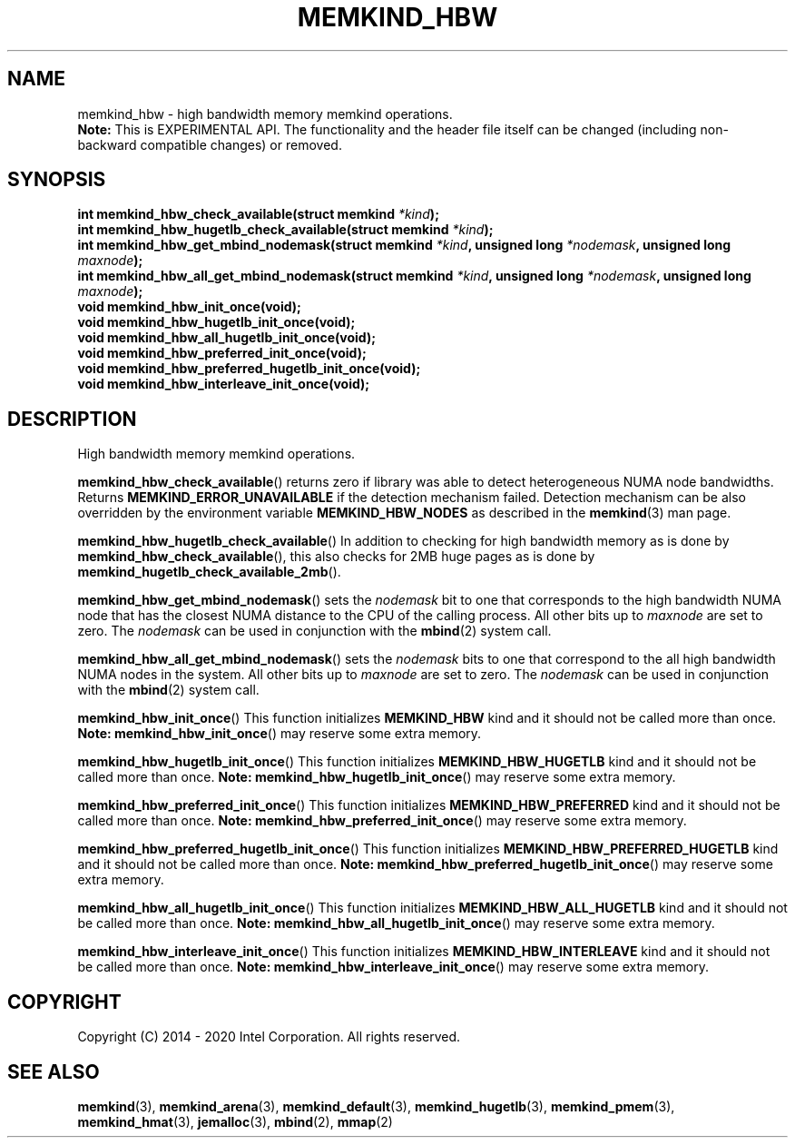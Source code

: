 .\" SPDX-License-Identifier: BSD-2-Clause
.\" Copyright (C) 2014 - 2020 Intel Corporation.
.\"
.TH "MEMKIND_HBW" 3 "2016-06-13" "Intel Corporation" "MEMKIND_HBW" \" -*- nroff -*-
.SH "NAME"
memkind_hbw \- high bandwidth memory memkind operations.
.br
.BR Note:
This is EXPERIMENTAL API. The functionality and the header file itself can be changed (including non-backward compatible changes) or removed.
.SH "SYNOPSIS"
.nf
.sp
.BI "int memkind_hbw_check_available(struct memkind " "*kind" );
.br
.BI "int memkind_hbw_hugetlb_check_available(struct memkind " "*kind" );
.br
.BI "int memkind_hbw_get_mbind_nodemask(struct memkind " "*kind" ", unsigned long " "*nodemask" ", unsigned long " "maxnode" );
.br
.BI "int memkind_hbw_all_get_mbind_nodemask(struct memkind " "*kind" ", unsigned long " "*nodemask" ", unsigned long " "maxnode" );
.br
.BI "void memkind_hbw_init_once(void);"
.br
.BI "void memkind_hbw_hugetlb_init_once(void);"
.br
.BI "void memkind_hbw_all_hugetlb_init_once(void);"
.br
.BI "void memkind_hbw_preferred_init_once(void);"
.br
.BI "void memkind_hbw_preferred_hugetlb_init_once(void);"
.br
.BI "void memkind_hbw_interleave_init_once(void);"
.br
.SH DESCRIPTION
.PP
High bandwidth memory memkind operations.
.PP
.BR memkind_hbw_check_available ()
returns zero if library was able to detect heterogeneous NUMA node
bandwidths.   Returns
.B MEMKIND_ERROR_UNAVAILABLE
if the detection mechanism failed.
Detection mechanism can be also overridden by the
environment variable
.B MEMKIND_HBW_NODES
as described in the
.BR memkind (3)
man page.
.PP
.BR memkind_hbw_hugetlb_check_available ()
In addition to checking for high bandwidth memory as is done by
.BR memkind_hbw_check_available (),
this also checks for 2MB huge pages as
is done by
.BR memkind_hugetlb_check_available_2mb ().
.PP
.BR memkind_hbw_get_mbind_nodemask ()
sets the
.I nodemask
bit to one that corresponds to the high bandwidth NUMA node that has
the closest NUMA distance to the CPU of the calling process.
All other bits up to
.I maxnode
are set to zero.
The
.I nodemask
can be used in conjunction with the
.BR mbind (2)
system call.
.PP
.BR memkind_hbw_all_get_mbind_nodemask ()
sets the
.I nodemask
bits to one that correspond to the all high bandwidth NUMA nodes in
the system. All other bits up to
.I maxnode
are set to zero.
The
.I nodemask
can be used in conjunction with the
.BR mbind (2)
system call.
.PP
.BR memkind_hbw_init_once ()
This function initializes
.B MEMKIND_HBW
kind and it should not be called more than once.
.BR Note:
.BR memkind_hbw_init_once ()
may reserve some extra memory.
.PP
.BR memkind_hbw_hugetlb_init_once ()
This function initializes
.B MEMKIND_HBW_HUGETLB
kind and it should not be called more than once.
.BR Note:
.BR memkind_hbw_hugetlb_init_once ()
may reserve some extra memory.
.PP
.BR memkind_hbw_preferred_init_once ()
This function initializes
.B MEMKIND_HBW_PREFERRED
kind and it should not be called more than once.
.BR Note:
.BR memkind_hbw_preferred_init_once ()
may reserve some extra memory.
.PP
.BR memkind_hbw_preferred_hugetlb_init_once ()
This function initializes
.B MEMKIND_HBW_PREFERRED_HUGETLB
kind and it should not be called more than once.
.BR Note:
.BR memkind_hbw_preferred_hugetlb_init_once ()
may reserve some extra memory.
.PP
.BR memkind_hbw_all_hugetlb_init_once ()
This function initializes
.B MEMKIND_HBW_ALL_HUGETLB
kind and it should not be called more than once.
.BR Note:
.BR memkind_hbw_all_hugetlb_init_once ()
may reserve some extra memory.
.PP
.BR memkind_hbw_interleave_init_once ()
This function initializes
.B MEMKIND_HBW_INTERLEAVE
kind and it should not be called more than once.
.BR Note:
.BR memkind_hbw_interleave_init_once ()
may reserve some extra memory.
.SH "COPYRIGHT"
Copyright (C) 2014 - 2020 Intel Corporation. All rights reserved.
.SH "SEE ALSO"
.BR memkind (3),
.BR memkind_arena (3),
.BR memkind_default (3),
.BR memkind_hugetlb (3),
.BR memkind_pmem (3),
.BR memkind_hmat (3),
.BR jemalloc (3),
.BR mbind (2),
.BR mmap (2)
